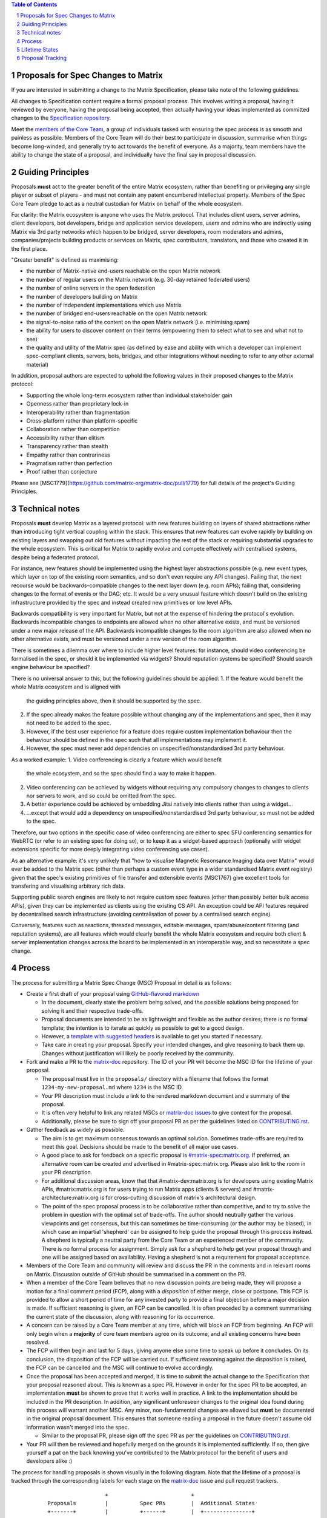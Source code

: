 .. raw:: html

 %proposalscssinjection%

.. title:: Proposals for Spec Changes to Matrix

.. contents:: Table of Contents
.. sectnum::

Proposals for Spec Changes to Matrix
------------------------------------

If you are interested in submitting a change to the Matrix Specification,
please take note of the following guidelines.

All changes to Specification content require a formal proposal process. This
involves writing a proposal, having it reviewed by everyone, having the
proposal being accepted, then actually having your ideas implemented as
committed changes to the `Specification repository
<https://github.com/matrix-org/matrix-doc>`_.

Meet the `members of the Core Team
<https://github.com/orgs/matrix-org/teams/spec-core-team/members>`_, a group of
individuals tasked with ensuring the spec process is as smooth and painless as
possible. Members of the Core Team will do their best to participate in
discussion, summarise when things become long-winded, and generally try to act
towards the benefit of everyone. As a majority, team members have the ability
to change the state of a proposal, and individually have the final say in
proposal discussion.

Guiding Principles
------------------

Proposals **must** act to the greater benefit of the entire Matrix ecosystem,
rather than benefiting or privileging any single player or subset of players -
and must not contain any patent encumbered intellectual property.
Members of the Spec Core Team pledge to act as
a neutral custodian for Matrix on behalf of the whole ecosystem.

For clarity: the Matrix ecosystem is anyone who uses the Matrix protocol. That
includes client users, server admins, client developers, bot developers, bridge
and application service developers, users and admins who are indirectly using
Matrix via 3rd party networks which happen to be bridged, server developers,
room moderators and admins, companies/projects building products or services on
Matrix, spec contributors, translators, and those who created it in the first
place.

"Greater benefit" is defined as maximising:

* the number of Matrix-native end-users reachable on the open Matrix network
* the number of regular users on the Matrix network (e.g. 30-day retained federated users)
* the number of online servers in the open federation
* the number of developers building on Matrix
* the number of independent implementations which use Matrix
* the number of bridged end-users reachable on the open Matrix network
* the signal-to-noise ratio of the content on the open Matrix network (i.e. minimising spam)
* the ability for users to discover content on their terms (empowering them to select what to see and what not to see)
* the quality and utility of the Matrix spec (as defined by ease and ability
  with which a developer can implement spec-compliant clients, servers, bots,
  bridges, and other integrations without needing to refer to any other
  external material)

In addition, proposal authors are expected to uphold the following values in
their proposed changes to the Matrix protocol:

* Supporting the whole long-term ecosystem rather than individual stakeholder gain
* Openness rather than proprietary lock-in
* Interoperability rather than fragmentation
* Cross-platform rather than platform-specific
* Collaboration rather than competition
* Accessibility rather than elitism
* Transparency rather than stealth
* Empathy rather than contrariness
* Pragmatism rather than perfection
* Proof rather than conjecture

Please see [MSC1779](https://github.com/matrix-org/matrix-doc/pull/1779)
for full details of the project's Guiding Principles.

Technical notes
---------------

Proposals **must** develop Matrix as a layered protocol: with new features
building on layers of shared abstractions rather than introducing tight vertical
coupling within the stack.  This ensures that new features can evolve rapidly by
building on existing layers and swapping out old features without impacting the
rest of the stack or requiring substantial upgrades to the whole ecosystem.
This is critical for Matrix to rapidly evolve and compete effectively with
centralised systems, despite being a federated protocol.

For instance, new features should be implemented using the highest layer
abstractions possible (e.g. new event types, which layer on top of the existing
room semantics, and so don't even require any API changes). Failing that, the
next recourse would be backwards-compatible changes to the next layer down (e.g.
room APIs); failing that, considering changes to the format of events or the
DAG; etc.  It would be a very unusual feature which doesn't build on the
existing infrastructure provided by the spec and instead created new primitives
or low level APIs.

Backwards compatibility is very important for Matrix, but not at the expense of
hindering the protocol's evolution.  Backwards incompatible changes to endpoints
are allowed when no other alternative exists, and must be versioned under a new
major release of the API.  Backwards incompatible changes to the room algorithm
are also allowed when no other alternative exists, and must be versioned under a
new version of the room algorithm.

There is sometimes a dilemma over where to include higher level features: for
instance, should video conferencing be formalised in the spec, or should it be
implemented via widgets? Should reputation systems be specified? Should search
engine behaviour be specified?

There is no universal answer to this, but the following guidelines should be
applied:
1. If the feature would benefit the whole Matrix ecosystem and is aligned with
   the guiding principles above, then it should be supported by the spec.
2. If the spec already makes the feature possible without changing any of the
   implementations and spec, then it may not need to be added to the spec.
3. However, if the best user experience for a feature does require custom
   implementation behaviour then the behaviour should be defined in the spec
   such that all implementations may implement it.
4. However, the spec must never add dependencies on unspecified/nonstandardised
   3rd party behaviour.

As a worked example:
1. Video conferencing is clearly a feature which would benefit
   the whole ecosystem, and so the spec should find a way to make it happen.
2. Video conferencing can be achieved by widgets without requiring any
   compulsory changes to changes to clients nor servers to work, and so could be
   omitted from the spec.
3. A better experience could be achieved by embedding Jitsi natively into clients
   rather than using a widget...
4. ...except that would add a dependency on unspecified/nonstandardised 3rd party
   behaviour, so must not be added to the spec.

Therefore, our two options in the specific case of video conferencing are
either to spec SFU conferencing semantics for WebRTC (or refer to an existing spec
for doing so), or to keep it as a widget-based approach (optionally with widget
extensions specific for more deeply integrating video conferencing use cases).

As an alternative example: it's very unlikely that "how to visualise Magnetic
Resonsance Imaging data over Matrix" would ever be added to the Matrix spec
(other than perhaps a custom event type in a wider standardised Matrix event
registry) given that the spec's existing primitives of file transfer and
extensible events (MSC1767) give excellent tools for transfering and
visualising arbitrary rich data.

Supporting public search engines are likely to not require custom spec features
(other than possibly better bulk access APIs), given they can be implemented as
clients using the existing CS API.  An exception could be API features required
by decentralised search infrastructure (avoiding centralisation of power by
a centralised search engine).

Conversely, features such as reactions, threaded messages, editable messages,
spam/abuse/content filtering (and reputation systems), are all features which
would clearly benefit the whole Matrix ecosystem and require both client &
server implementation changes across the board to be implemented in an
interoperable way, and so necessitate a spec change.

Process
-------

The process for submitting a Matrix Spec Change (MSC) Proposal in detail is as
follows:

- Create a first draft of your proposal using `GitHub-flavored markdown
  <https://help.github.com/articles/basic-writing-and-formatting-syntax/>`_

  - In the document, clearly state the problem being solved, and the possible
    solutions being proposed for solving it and their respective trade-offs.
  - Proposal documents are intended to be as lightweight and flexible as the
    author desires; there is no formal template; the intention is to iterate
    as quickly as possible to get to a good design.
  - However, a `template with suggested headers
    <https://github.com/matrix-org/matrix-doc/blob/master/proposals/0000-proposal-template.md>`_
    is available to get you started if necessary.
  - Take care in creating your proposal. Specify your intended changes, and
    give reasoning to back them up. Changes without justification will likely
    be poorly received by the community.

- Fork and make a PR to the `matrix-doc
  <https://github.com/matrix-org/matrix-doc>`_ repository. The ID of your PR
  will become the MSC ID for the lifetime of your proposal.

  - The proposal must live in the ``proposals/`` directory with a filename that
    follows the format ``1234-my-new-proposal.md`` where ``1234`` is the MSC
    ID.
  - Your PR description must include a link to the rendered markdown document
    and a summary of the proposal.
  - It is often very helpful to link any related MSCs or `matrix-doc issues
    <https://github.com/matrix-org/matrix-doc/issues>`_ to give context
    for the proposal.
  - Additionally, please be sure to sign off your proposal PR as per the
    guidelines listed on `CONTRIBUTING.rst
    <https://github.com/matrix-org/matrix-doc/blob/master/CONTRIBUTING.rst>`_.

- Gather feedback as widely as possible.

  - The aim is to get maximum consensus towards an optimal solution. Sometimes
    trade-offs are required to meet this goal. Decisions should be made to the
    benefit of all major use cases.
  - A good place to ask for feedback on a specific proposal is
    `#matrix-spec:matrix.org <https://matrix.to/#/#matrix-spec:matrix.org>`_.
    If preferred, an alternative room can be created and advertised in
    #matrix-spec:matrix.org. Please also link to the room in your PR
    description.
  - For additional discussion areas, know that that #matrix-dev:matrix.org is
    for developers using existing Matrix APIs, #matrix:matrix.org is for users
    trying to run Matrix apps (clients & servers) and
    #matrix-architecture:matrix.org is for cross-cutting discussion of matrix's
    architectural design.
  - The point of the spec proposal process is to be collaborative rather than
    competitive, and to try to solve the problem in question with the optimal
    set of trade-offs. The author should neutrally gather the various
    viewpoints and get consensus, but this can sometimes be time-consuming (or
    the author may be biased), in which case an impartial 'shepherd' can be
    assigned to help guide the proposal through this process instead. A shepherd is
    typically a neutral party from the Core Team or an experienced member of
    the community. There is no formal process for assignment. Simply ask for a
    shepherd to help get your proposal through and one will be assigned based
    on availability. Having a shepherd is not a requirement for proposal
    acceptance.

- Members of the Core Team and community will review and discuss the PR in the
  comments and in relevant rooms on Matrix. Discussion outside of GitHub should
  be summarised in a comment on the PR.
- When a member of the Core Team believes that no new discussion points are
  being made, they will propose a motion for a final comment period (FCP),
  along with a *disposition* of either merge, close or postpone. This FCP is
  provided to allow a short period of time for any invested party to provide a
  final objection before a major decision is made. If sufficient reasoning is
  given, an FCP can be cancelled. It is often preceded by a comment summarising
  the current state of the discussion, along with reasoning for its occurrence.
- A concern can be raised by a Core Team member at any time, which will block
  an FCP from beginning. An FCP will only begin when a **majority** of core
  team members agree on its outcome, and all existing concerns have been
  resolved.
- The FCP will then begin and last for 5 days, giving anyone else some time to
  speak up before it concludes. On its conclusion, the disposition of the FCP
  will be carried out. If sufficient reasoning against the disposition is
  raised, the FCP can be cancelled and the MSC will continue to evolve
  accordingly.
- Once the proposal has been accepted and merged, it is time to submit the
  actual change to the Specification that your proposal reasoned about. This is
  known as a spec PR. However in order for the spec PR to be accepted, an
  implementation **must** be shown to prove that it works well in practice. A
  link to the implementation should be included in the PR description. In
  addition, any significant unforeseen changes to the original idea found
  during this process will warrant another MSC. Any minor, non-fundamental
  changes are allowed but **must** be documented in the original proposal
  document. This ensures that someone reading a proposal in the future doesn't
  assume old information wasn't merged into the spec.

  - Similar to the proposal PR, please sign off the spec PR as per the
    guidelines on `CONTRIBUTING.rst
    <https://github.com/matrix-org/matrix-doc/blob/master/CONTRIBUTING.rst>`_.

- Your PR will then be reviewed and hopefully merged on the grounds it is
  implemented sufficiently. If so, then give yourself a pat on the back knowing
  you've contributed to the Matrix protocol for the benefit of users and
  developers alike :)

The process for handling proposals is shown visually in the following diagram.
Note that the lifetime of a proposal is tracked through the corresponding
labels for each stage on the `matrix-doc
<https://github.com/matrix-org/matrix-doc>`_ issue and pull request trackers.

::

                           +                          +
         Proposals         |          Spec PRs        |  Additional States
         +-------+         |          +------+        |  +---------------+
                           |                          |
 +----------------------+  |         +---------+      |    +-----------+
 |                      |  |         |         |      |    |           |
 |      Proposal        |  |  +------= Spec PR |      |    | Postponed |
 | Drafting and Initial |  |  |      | Missing |      |    |           |
 |  Feedback Gathering  |  |  |      |         |      |    +-----------+
 |                      |  |  |      +----+----+      |
 +----------+-----------+  |  |           |           |    +----------+
            |              |  |           v           |    |          |
            v              |  |  +-----------------+  |    |  Closed  |
  +-------------------+    |  |  |                 |  |    |          |
  |                   |    |  |  | Spec PR Created |  |    +----------+
  |    Proposal PR    |    |  |  |  and In Review  |  |
  |     In Review     |    |  |  |                 |  |
  |                   |    |  |  +--------+--------+  |
  +---------+---------+    |  |           |           |
            |              |  |           v           |
            v              |  |     +-----------+     |
 +----------------------+  |  |     |           |     |
 |                      |  |  |     |  Spec PR  |     |
 |    Proposed Final    |  |  |     |  Merged!  |     |
 |    Comment Period    |  |  |     |           |     |
 |                      |  |  |     +-----------+     |
 +----------+-----------+  |  |                       |
            |              |  |                       |
            v              |  |                       |
 +----------------------+  |  |                       |
 |                      |  |  |                       |
 | Final Comment Period |  |  |                       |
 |                      |  |  |                       |
 +----------+-----------+  |  |                       |
            |              |  |                       |
            v              |  |                       |
 +----------------------+  |  |                       |
 |                      |  |  |                       |
 | Final Comment Period |  |  |                       |
 |       Complete       |  |  |                       |
 |                      |  |  |                       |
 +----------+-----------+  |  |                       |
            |              |  |                       |
            +-----------------+                       |
                           |                          |
                           +                          +

Lifetime States
---------------

**Note:** All labels are to be placed on the proposal PR.

===============================  =============================  ====================================
Name                             GitHub Label                   Description
===============================  =============================  ====================================
Proposal Drafting and Feedback   N/A                            A proposal document which is still work-in-progress but is being shared to incorporate feedback
Proposal In Review               proposal-in-review             A proposal document which is now ready and waiting for review by the Core Team and community
Proposed Final Comment Period    proposed-final-comment-period  Currently awaiting signoff of a majority of team members in order to enter the final comment period
Final Comment Period             final-comment-period           A proposal document which has reached final comment period either for merge, closure or postponement
Final Commment Period Complete   finished-final-comment-period  The final comment period has been completed. Waiting for a demonstration implementation
Spec PR Missing                  spec-pr-missing                The proposal has been agreed, and proven with a demonstration implementation. Waiting for a PR against the Spec
Spec PR In Review                spec-pr-in-review              The spec PR has been written, and is currently under review
Spec PR Merged                   merged                         A proposal with a sufficient working implementation and whose Spec PR has been merged!
Postponed                        proposal-postponed             A proposal that is temporarily blocked or a feature that may not be useful currently but perhaps
                                                                sometime in the future
Closed                           proposal-closed                A proposal which has been reviewed and deemed unsuitable for acceptance
===============================  =============================  ====================================


Proposal Tracking
-----------------

This is a living document generated from the list of proposals on the issue and
pull request trackers of the `matrix-doc
<https://github.com/matrix-org/matrix-doc>`_ repo.

We use labels and some metadata in MSC PR descriptions to generate this page.
Labels are assigned by the Core Team whilst triaging the proposals based on those
which exist in the `matrix-doc <https://github.com/matrix-org/matrix-doc>`_
repo already.

It is worth mentioning that a previous version of the MSC process used a
mixture of GitHub issues and PRs, leading to some MSC numbers deriving from
GitHub issue IDs instead. A useful feature of GitHub is that it does
automatically resolve to an issue, if an issue ID is placed in a pull URL. This
means that https://github.com/matrix-org/matrix-doc/pull/$MSCID will correctly
resolve to the desired MSC, whether it started as an issue or a PR.

Other metadata:

- The MSC number is taken from the GitHub Pull Request ID. This is carried for
  the lifetime of the proposal. These IDs do not necessary represent a
  chronological order.
- The GitHub PR title will act as the MSC's title.
- Please link to the spec PR (if any) by adding a "PRs: #1234" line in the
  issue description.
- The creation date is taken from the GitHub PR, but can be overridden by
  adding a "Date: yyyy-mm-dd" line in the PR description.
- Updated Date is taken from GitHub.
- Author is the creator of the MSC PR, but can be overridden by adding a
  "Author: @username" line in the body of the issue description. Please make
  sure @username is a GitHub user (include the @!)
- A shepherd can be assigned by adding a "Shepherd: @username" line in the
  issue description. Again, make sure this is a real GitHub user.
